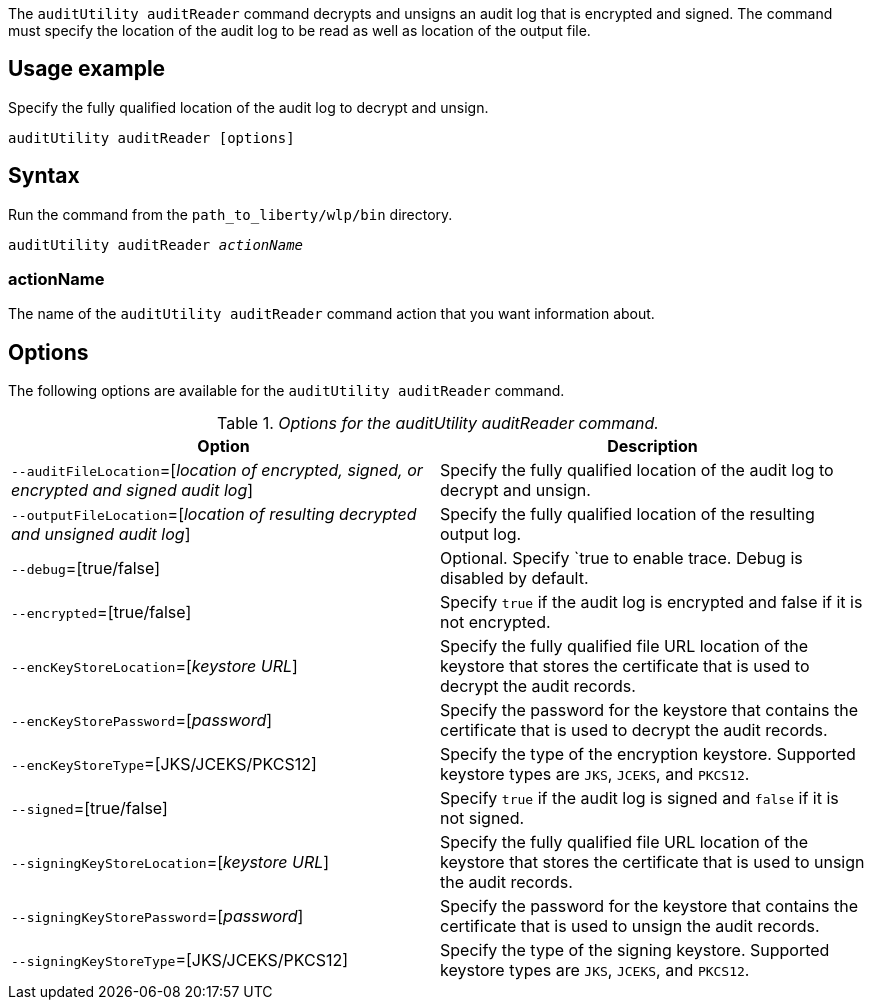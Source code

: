 The `auditUtility auditReader` command decrypts and unsigns an audit log that is encrypted and signed. The command must specify the location of the audit log to be read as well as location of the output file.

== Usage example

Specify the fully qualified location of the audit log to decrypt and unsign.

----
auditUtility auditReader [options]
----

== Syntax

Run the command from the `path_to_liberty/wlp/bin` directory.

[subs="quotes"]
----
auditUtility auditReader _actionName_
----

=== actionName
The name of the `auditUtility auditReader` command action that you want information about.

== Options

The following options are available for the `auditUtility auditReader` command.

._Options for the auditUtility auditReader command._
[width="100%",frame="topbot",options="header"]
|======================
|Option |Description
|`--auditFileLocation`=[_location of encrypted, signed, or encrypted and signed audit log_]       |Specify the fully qualified location of the audit log to decrypt and unsign.
|`--outputFileLocation`=[_location of resulting decrypted and unsigned audit log_]        |Specify the fully qualified location of the resulting output log.
|   `--debug`=[true/false]     |Optional. Specify `true to enable trace. Debug is disabled by default.
|`--encrypted`=[true/false] | Specify `true` if the audit log is encrypted and false if it is not encrypted.
|`--encKeyStoreLocation`=[_keystore URL_]|Specify the fully qualified file URL location of the keystore that stores the certificate that is used to decrypt the audit records.

|`--encKeyStorePassword`=[_password_]|Specify the password for the keystore that contains the certificate that is used to decrypt the audit records.
|`--encKeyStoreType`=[JKS/JCEKS/PKCS12]|Specify the type of the encryption keystore. Supported keystore types are `JKS`, `JCEKS`, and `PKCS12`.
|`--signed`=[true/false]|Specify `true` if the audit log is signed and `false` if it is not signed.
|`--signingKeyStoreLocation`=[_keystore URL_]|Specify the fully qualified file URL location of the keystore that stores the certificate that is used to unsign the audit records.
|`--signingKeyStorePassword`=[_password_]|Specify the password for the keystore that contains the certificate that is used to unsign the audit records.
|`--signingKeyStoreType`=[JKS/JCEKS/PKCS12]|Specify the type of the signing keystore. Supported keystore types are `JKS`, `JCEKS`, and `PKCS12`.

|======================

